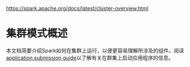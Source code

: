 https://spark.apache.org/docs/latest/cluster-overview.html
* 集群模式概述
    本文档简要介绍Spark如何在集群上运行，以便更容易理解所涉及的组件。阅读[[https://spark.apache.org/docs/latest/submitting-applications.html][application submission guide]]以了解有关在群集上启动应用程序的信息。
